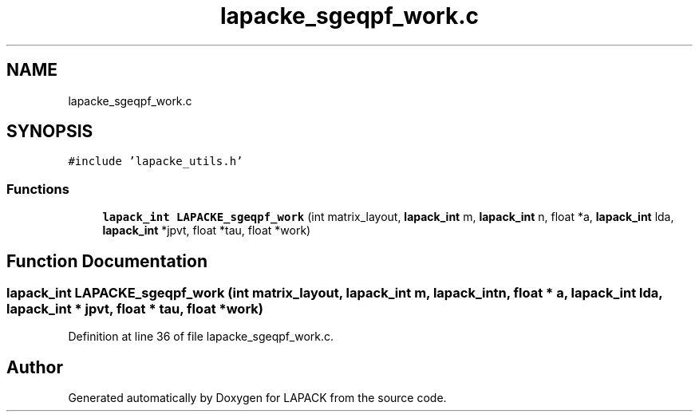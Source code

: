 .TH "lapacke_sgeqpf_work.c" 3 "Tue Nov 14 2017" "Version 3.8.0" "LAPACK" \" -*- nroff -*-
.ad l
.nh
.SH NAME
lapacke_sgeqpf_work.c
.SH SYNOPSIS
.br
.PP
\fC#include 'lapacke_utils\&.h'\fP
.br

.SS "Functions"

.in +1c
.ti -1c
.RI "\fBlapack_int\fP \fBLAPACKE_sgeqpf_work\fP (int matrix_layout, \fBlapack_int\fP m, \fBlapack_int\fP n, float *a, \fBlapack_int\fP lda, \fBlapack_int\fP *jpvt, float *tau, float *work)"
.br
.in -1c
.SH "Function Documentation"
.PP 
.SS "\fBlapack_int\fP LAPACKE_sgeqpf_work (int matrix_layout, \fBlapack_int\fP m, \fBlapack_int\fP n, float * a, \fBlapack_int\fP lda, \fBlapack_int\fP * jpvt, float * tau, float * work)"

.PP
Definition at line 36 of file lapacke_sgeqpf_work\&.c\&.
.SH "Author"
.PP 
Generated automatically by Doxygen for LAPACK from the source code\&.
